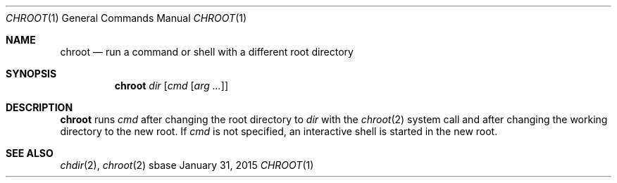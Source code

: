 .Dd January 31, 2015
.Dt CHROOT 1
.Os sbase
.Sh NAME
.Nm chroot
.Nd run a command or shell with a different root directory
.Sh SYNOPSIS
.Nm
.Ar dir
.Op Ar cmd Op Ar arg ...
.Sh DESCRIPTION
.Nm
runs
.Ar cmd
after changing the root directory to
.Ar dir
with the
.Xr chroot 2
system call and after changing the working directory to the new root.
If
.Ar cmd
is not specified, an interactive shell is started in the new root.
.Sh SEE ALSO
.Xr chdir 2 ,
.Xr chroot 2
